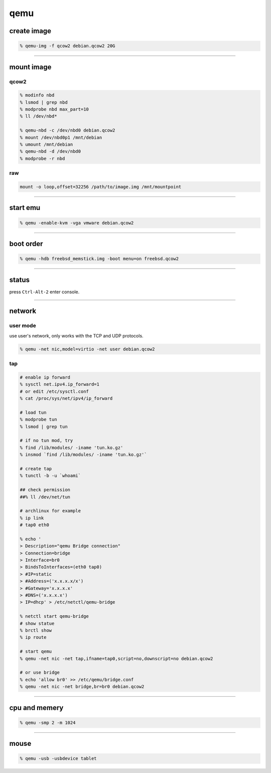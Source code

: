======
 qemu
======

create image
=============

.. code::

    % qemu-img -f qcow2 debian.qcow2 20G

-------------------------------------------------------------------------------

mount image
============

qcow2
------

.. code::

    % modinfo nbd
    % lsmod | grep nbd
    % modprobe nbd max_part=10
    % ll /dev/nbd*

    % qemu-nbd -c /dev/nbd0 debian.qcow2
    % mount /dev/nbd0p1 /mnt/debian
    % umount /mnt/debian
    % qemu-nbd -d /dev/nbd0
    % modprobe -r nbd

raw
----

.. code::

    mount -o loop,offset=32256 /path/to/image.img /mnt/mountpoint

-------------------------------------------------------------------------------

start emu
===========

.. code::

    % qemu -enable-kvm -vga vmware debian.qcow2

-------------------------------------------------------------------------------

boot order
===========

.. code::

    % qemu -hdb freebsd_memstick.img -boot menu=on freebsd.qcow2

-------------------------------------------------------------------------------

status
=======

press ``Ctrl-Alt-2`` enter console.

-------------------------------------------------------------------------------

network
========

user mode
----------

use user's network, only works with the TCP and UDP protocols.

.. code::

    % qemu -net nic,model=virtio -net user debian.qcow2


tap
----

.. code::

    # enable ip forward
    % sysctl net.ipv4.ip_forward=1
    # or edit /etc/sysctl.conf
    % cat /proc/sys/net/ipv4/ip_forward

    # load tun
    % modprobe tun
    % lsmod | grep tun

    # if no tun mod, try
    % find /lib/modules/ -iname 'tun.ko.gz'
    % insmod `find /lib/modules/ -iname 'tun.ko.gz'`

    # create tap
    % tunctl -b -u `whoami`

    ## check permission
    ##% ll /dev/net/tun

    # archlinux for example
    % ip link
    # tap0 eth0

    % echo '
    > Description="qemu Bridge connection"
    > Connection=bridge
    > Interface=br0
    > BindsToInterfaces=(eth0 tap0)
    > #IP=static
    > #Address=('x.x.x.x/x')
    > #Gateway='x.x.x.x'
    > #DNS=('x.x.x.x')
    > IP=dhcp' > /etc/netctl/qemu-bridge

    % netctl start qemu-bridge
    # show statue
    % brctl show
    % ip route

    # start qemu
    % qemu -net nic -net tap,ifname=tap0,script=no,downscript=no debian.qcow2

    # or use bridge
    % echo 'allow br0' >> /etc/qemu/bridge.conf
    % qemu -net nic -net bridge,br=br0 debian.qcow2

-------------------------------------------------------------------------------

cpu and memery
===============

.. code::

    % qemu -smp 2 -m 1024

-------------------------------------------------------------------------------

mouse
======

.. code::

    % qemu -usb -usbdevice tablet
